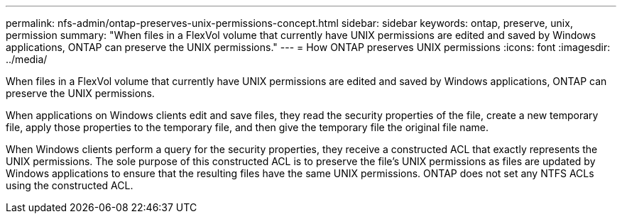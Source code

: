 ---
permalink: nfs-admin/ontap-preserves-unix-permissions-concept.html
sidebar: sidebar
keywords: ontap, preserve, unix, permission
summary: "When files in a FlexVol volume that currently have UNIX permissions are edited and saved by Windows applications, ONTAP can preserve the UNIX permissions."
---
= How ONTAP preserves UNIX permissions
:icons: font
:imagesdir: ../media/

[.lead]
When files in a FlexVol volume that currently have UNIX permissions are edited and saved by Windows applications, ONTAP can preserve the UNIX permissions.

When applications on Windows clients edit and save files, they read the security properties of the file, create a new temporary file, apply those properties to the temporary file, and then give the temporary file the original file name.

When Windows clients perform a query for the security properties, they receive a constructed ACL that exactly represents the UNIX permissions. The sole purpose of this constructed ACL is to preserve the file's UNIX permissions as files are updated by Windows applications to ensure that the resulting files have the same UNIX permissions. ONTAP does not set any NTFS ACLs using the constructed ACL.
